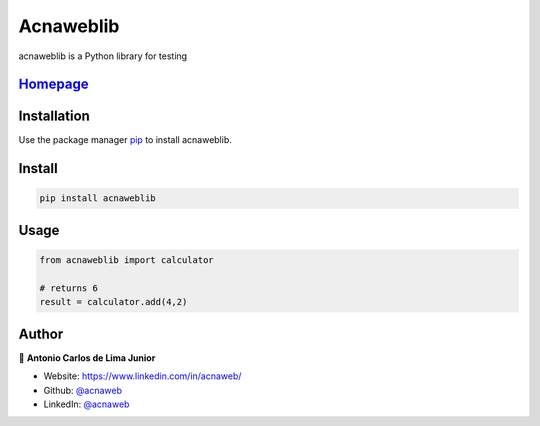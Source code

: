 ================
Acnaweblib
================

acnaweblib is a Python library for testing
 
`Homepage <https://github.com/acnaweb/acnaweb-lib>`__
--------------------------------------------------------

Installation
------------

Use the package manager `pip <https://pip.pypa.io/en/stable/>`__ to
install acnaweblib.

Install
-------

.. code:: bash

   pip install acnaweblib

Usage
-----

.. code:: python

   from acnaweblib import calculator

   # returns 6
   result = calculator.add(4,2)

Author
------

👤 **Antonio Carlos de Lima Junior**

-  Website: https://www.linkedin.com/in/acnaweb/
-  Github: `@acnaweb <https://github.com/acnaweb>`__
-  LinkedIn: `@acnaweb <https://linkedin.com/in/acnaweb>`__
